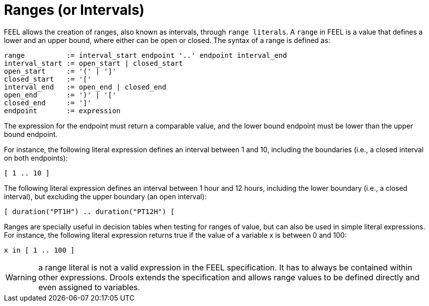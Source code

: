 [#feel_semantics_datatypes_range]
= Ranges (or Intervals)
:imagesdir: ..

FEEL allows the creation of ranges, also known as intervals, through `range literals`. A `range` in FEEL is a
value that defines a lower and an upper bound, where either can be open or closed. The syntax of a range is defined
as:

```
range          := interval_start endpoint '..' endpoint interval_end
interval_start := open_start | closed_start
open_start     := '(' | ']'
closed_start   := '['
interval_end   := open_end | closed_end
open_end       := ')' | '['
closed_end     := ']'
endpoint       := expression
```

The expression for the endpoint must return a comparable value, and the lower bound endpoint must be lower than the
upper bound endpoint.

For instance, the following literal expression defines an interval between 1 and 10, including the boundaries (i.e.,
a closed interval on both endpoints):

```
[ 1 .. 10 ]
```

The following literal expression defines an interval between 1 hour and 12 hours, including the lower boundary (i.e.,
a closed interval), but excluding the upper boundary (an open interval):

```
[ duration("PT1H") .. duration("PT12H") [
```

Ranges are specially useful in decision tables when testing for ranges of value, but can also be used in simple
literal expressions. For instance, the following literal expression returns true if the value of a variable x is
between 0 and 100:

```
x in [ 1 .. 100 ]
```

WARNING: a range literal is not a valid expression in the FEEL specification. It has to always be contained within
 other expressions. Drools extends the specification and allows range values to be defined directly and even assigned
 to variables.





